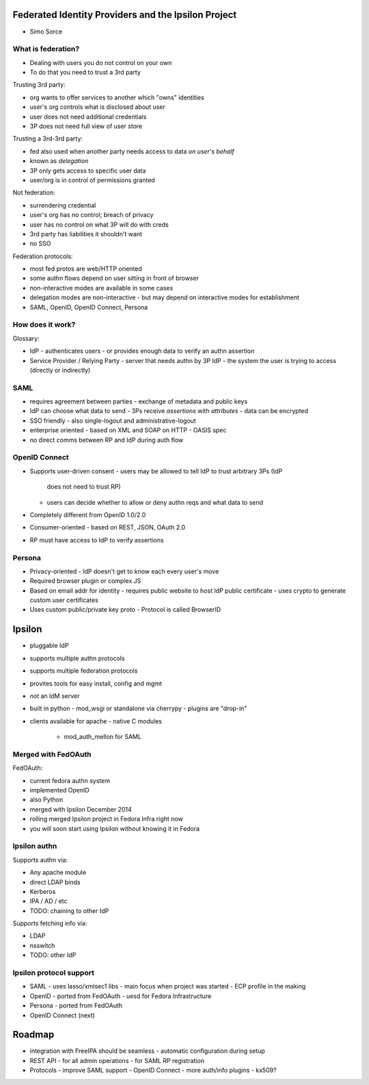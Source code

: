 Federated Identity Providers and the Ipsilon Project
====================================================

- Simo Sorce

What is federation?
-------------------

- Dealing with users you do not control on your own
- To do that you need to trust a 3rd party

Trusting 3rd party:

- org wants to offer services to another which "owns" identities
- user's org controls what is disclosed about user
- user does not need additional credentials
- 3P does not need full view of user store

Trusting a 3rd-3rd party:

- fed also used when another party needs access to data *on user's
  behalf*
- known as *delegation*
- 3P only gets access to specific user data
- user/org is in control of permissions granted


Not federation:

- surrendering credential
- user's org has no control; breach of privacy
- user has no control on what 3P will do with creds
- 3rd party has liabilities it shouldn't want
- no SSO

Federation protocols:

- most fed protos are web/HTTP oriented
- some authn flows depend on user sitting in front of browser
- non-interactive modes are available in some cases
- delegation modes are non-interactive
  - but may depend on interactive modes for establishment
- SAML, OpenID, OpenID Connect, Persona


How does it work?
-----------------

Glossary:

- IdP
  - authenticates users
  - or provides enough data to verify an authn assertion
- Service Provider / Relying Party
  - server that needs authn by 3P IdP
  - the system the user is trying to access (directly or indirectly)


SAML
----

- requires agreement between parties
  - exchange of metadata and public keys
- IdP can choose what data to send
  - 3Ps receive *assertions* with *attributes*
  - data can be encrypted
- SSO friendly
  - also single-logout and administrative-logout
- enterprise oriented
  - based on XML and SOAP on HTTP
  - OASIS spec
- no direct comms between RP and IdP during auth flow


OpenID Connect
--------------

- Supports user-driven consent
  - users may be allowed to tell IdP to trust arbitrary 3Ps (IdP
    does not need to trust RP)
  - users can decide whether to allow or deny authn reqs and what
    data to send
- Completely different from OpenID 1.0/2.0
- Consumer-oriented
  - based on REST, JSON, OAuth 2.0
- RP must have access to IdP to verify assertions


Persona
-------

- Privacy-oriented
  - IdP doesn't get to know each every user's move
- Required browser plugin or complex JS
- Based on email addr for identity
  - requires public website to host IdP public certificate
  - uses crypto to generate custom user certificates
- Uses custom public/private key proto
  - Protocol is called BrowserID


Ipsilon
=======

- pluggable IdP
- supports multiple authn protocols
- supports multiple federation protocols
- provites tools for easy install, config and mgmt
- *not* an IdM server
- built in python
  - mod_wsgi or standalone via cherrypy
  - plugins are "drop-in"
- clients available for apache
  - native C modules
    - mod_auth_mellon for SAML

Merged with FedOAuth
--------------------

FedOAuth:

- current fedora authn system
- implemented OpenID
- also Python
- merged with Ipsilon December 2014
- rolling merged Ipsilon project in Fedora Infra right now
- you will soon start using Ipsilon without knowing it in Fedora


Ipsilon authn
-------------

Supports authn via:

- Any apache module
- direct LDAP binds
- Kerberos
- IPA / AD / etc
- TODO: chaining to other IdP

Supports fetching info via:

- LDAP
- nsswitch
- TODO: other IdP

Ipsilon protocol support
------------------------

- SAML
  - uses lasso/xmlsec1 libs
  - main focus when project was started
  - ECP profile in the making
- OpenID
  - ported from FedOAuth
  - uesd for Fedora Infrastructure
- Persona
  - ported from FedOAuth
- OpenID Connect (next)


Roadmap
=======

- integration with FreeIPA should be seamless
  - automatic configuration during setup
- REST API
  - for all admin operations
  - for SAML RP registration
- Protocols
  - improve SAML support
  - OpenID Connect
  - more auth/info plugins
  - kx509?
